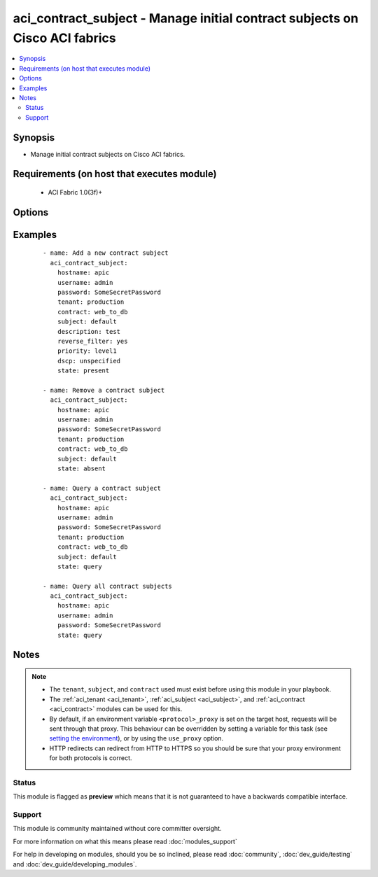 .. _aci_contract_subject:


aci_contract_subject - Manage initial contract subjects on Cisco ACI fabrics
++++++++++++++++++++++++++++++++++++++++++++++++++++++++++++++++++++++++++++

.. versionadded:: 2.4


.. contents::
   :local:
   :depth: 2


Synopsis
--------

* Manage initial contract subjects on Cisco ACI fabrics.


Requirements (on host that executes module)
-------------------------------------------

  * ACI Fabric 1.0(3f)+


Options
-------

.. raw:: html

    <table border=1 cellpadding=4>
    <tr>
    <th class="head">parameter</th>
    <th class="head">required</th>
    <th class="head">default</th>
    <th class="head">choices</th>
    <th class="head">comments</th>
    </tr>
                <tr><td>consumer_match<br/><div style="font-size: small;"></div></td>
    <td>no</td>
    <td></td>
        <td><ul><li>all</li><li>at_least_one</li><li>at_most_one</li><li>none</li></ul></td>
        <td><div>The match criteria across consumers.</div><div>The APIC defaults new Contract Subjects to a value of at_least_one.</div>        </td></tr>
                <tr><td>contract<br/><div style="font-size: small;"></div></td>
    <td>no</td>
    <td></td>
        <td></td>
        <td><div>The name of the Contract.</div></br>
    <div style="font-size: small;">aliases: contract_name<div>        </td></tr>
                <tr><td>description<br/><div style="font-size: small;"></div></td>
    <td>no</td>
    <td></td>
        <td></td>
        <td><div>Description for the contract subject.</div>        </td></tr>
                <tr><td>dscp<br/><div style="font-size: small;"></div></td>
    <td>no</td>
    <td></td>
        <td><ul><li>AF11</li><li>AF12</li><li>AF13</li><li>AF21</li><li>AF22</li><li>AF23</li><li>AF31</li><li>AF32</li><li>AF33</li><li>AF41</li><li>AF42</li><li>AF43</li><li>CS0</li><li>CS1</li><li>CS2</li><li>CS3</li><li>CS4</li><li>CS5</li><li>CS6</li><li>CS7</li><li>EF</li><li>VA</li><li>unspecified</li></ul></td>
        <td><div>The target DSCP.</div><div>The APIC defaults new Contract Subjects to a target DSCP of unspecified.</div></br>
    <div style="font-size: small;">aliases: target<div>        </td></tr>
                <tr><td>hostname<br/><div style="font-size: small;"></div></td>
    <td>yes</td>
    <td></td>
        <td></td>
        <td><div>IP Address or hostname of APIC resolvable by Ansible control host.</div></br>
    <div style="font-size: small;">aliases: host<div>        </td></tr>
                <tr><td>password<br/><div style="font-size: small;"></div></td>
    <td>yes</td>
    <td></td>
        <td></td>
        <td><div>The password to use for authentication.</div>        </td></tr>
                <tr><td>priority<br/><div style="font-size: small;"></div></td>
    <td>no</td>
    <td></td>
        <td><ul><li>level1</li><li>level2</li><li>level3</li><li>unspecified</li></ul></td>
        <td><div>The QoS class.</div><div>The APIC defaults new Contract Subjects to a priority of unspecified.</div>        </td></tr>
                <tr><td>provider_match<br/><div style="font-size: small;"></div></td>
    <td>no</td>
    <td></td>
        <td><ul><li>all</li><li>at_least_one</li><li>at_most_one</li><li>none</li></ul></td>
        <td><div>The match criteria across providers.</div><div>The APIC defaults new Contract Subjects to a value of at_least_one.</div>        </td></tr>
                <tr><td>reverse_filter<br/><div style="font-size: small;"></div></td>
    <td>no</td>
    <td></td>
        <td><ul><li>True</li><li>False</li></ul></td>
        <td><div>Determines if the APIC should reverse the src and dst ports to allow the return traffic back, since ACI is stateless filter.</div><div>The APIC defaults new Contract Subjects to a reverse filter of yes.</div>        </td></tr>
                <tr><td>state<br/><div style="font-size: small;"></div></td>
    <td>no</td>
    <td>present</td>
        <td><ul><li>absent</li><li>present</li><li>query</li></ul></td>
        <td><div>Use <code>present</code> or <code>absent</code> for adding or removing.</div><div>Use <code>query</code> for listing an object or multiple objects.</div>        </td></tr>
                <tr><td>subject<br/><div style="font-size: small;"></div></td>
    <td>no</td>
    <td></td>
        <td></td>
        <td><div>The contract subject name.</div></br>
    <div style="font-size: small;">aliases: name, subject_name<div>        </td></tr>
                <tr><td>tenant<br/><div style="font-size: small;"></div></td>
    <td>no</td>
    <td></td>
        <td></td>
        <td><div>The name of the tenant.</div></br>
    <div style="font-size: small;">aliases: tenant_name<div>        </td></tr>
                <tr><td>timeout<br/><div style="font-size: small;"></div></td>
    <td>no</td>
    <td>30</td>
        <td></td>
        <td><div>The socket level timeout in seconds.</div>        </td></tr>
                <tr><td>use_proxy<br/><div style="font-size: small;"></div></td>
    <td>no</td>
    <td>yes</td>
        <td><ul><li>yes</li><li>no</li></ul></td>
        <td><div>If <code>no</code>, it will not use a proxy, even if one is defined in an environment variable on the target hosts.</div>        </td></tr>
                <tr><td>use_ssl<br/><div style="font-size: small;"></div></td>
    <td>no</td>
    <td>yes</td>
        <td><ul><li>yes</li><li>no</li></ul></td>
        <td><div>If <code>no</code>, an HTTP connection will be used instead of the default HTTPS connection.</div>        </td></tr>
                <tr><td>username<br/><div style="font-size: small;"></div></td>
    <td>yes</td>
    <td>admin</td>
        <td></td>
        <td><div>The username to use for authentication.</div></br>
    <div style="font-size: small;">aliases: user<div>        </td></tr>
                <tr><td>validate_certs<br/><div style="font-size: small;"></div></td>
    <td>no</td>
    <td>yes</td>
        <td><ul><li>yes</li><li>no</li></ul></td>
        <td><div>If <code>no</code>, SSL certificates will not be validated.</div><div>This should only set to <code>no</code> used on personally controlled sites using self-signed certificates.</div>        </td></tr>
        </table>
    </br>



Examples
--------

 ::

    
    - name: Add a new contract subject
      aci_contract_subject:
        hostname: apic
        username: admin
        password: SomeSecretPassword
        tenant: production
        contract: web_to_db
        subject: default
        description: test
        reverse_filter: yes
        priority: level1
        dscp: unspecified
        state: present
    
    - name: Remove a contract subject
      aci_contract_subject:
        hostname: apic
        username: admin
        password: SomeSecretPassword
        tenant: production
        contract: web_to_db
        subject: default
        state: absent
    
    - name: Query a contract subject
      aci_contract_subject:
        hostname: apic
        username: admin
        password: SomeSecretPassword
        tenant: production
        contract: web_to_db
        subject: default
        state: query
    
    - name: Query all contract subjects
      aci_contract_subject:
        hostname: apic
        username: admin
        password: SomeSecretPassword
        state: query


Notes
-----

.. note::
    - The ``tenant``, ``subject``, and ``contract`` used must exist before using this module in your playbook.
    - The :ref:`aci_tenant <aci_tenant>`, :ref:`aci_subject <aci_subject>`, and :ref:`aci_contract <aci_contract>` modules can be used for this.
    - By default, if an environment variable ``<protocol>_proxy`` is set on the target host, requests will be sent through that proxy. This behaviour can be overridden by setting a variable for this task (see `setting the environment <http://docs.ansible.com/playbooks_environment.html>`_), or by using the ``use_proxy`` option.
    - HTTP redirects can redirect from HTTP to HTTPS so you should be sure that your proxy environment for both protocols is correct.



Status
~~~~~~

This module is flagged as **preview** which means that it is not guaranteed to have a backwards compatible interface.


Support
~~~~~~~

This module is community maintained without core committer oversight.

For more information on what this means please read :doc:`modules_support`


For help in developing on modules, should you be so inclined, please read :doc:`community`, :doc:`dev_guide/testing` and :doc:`dev_guide/developing_modules`.
